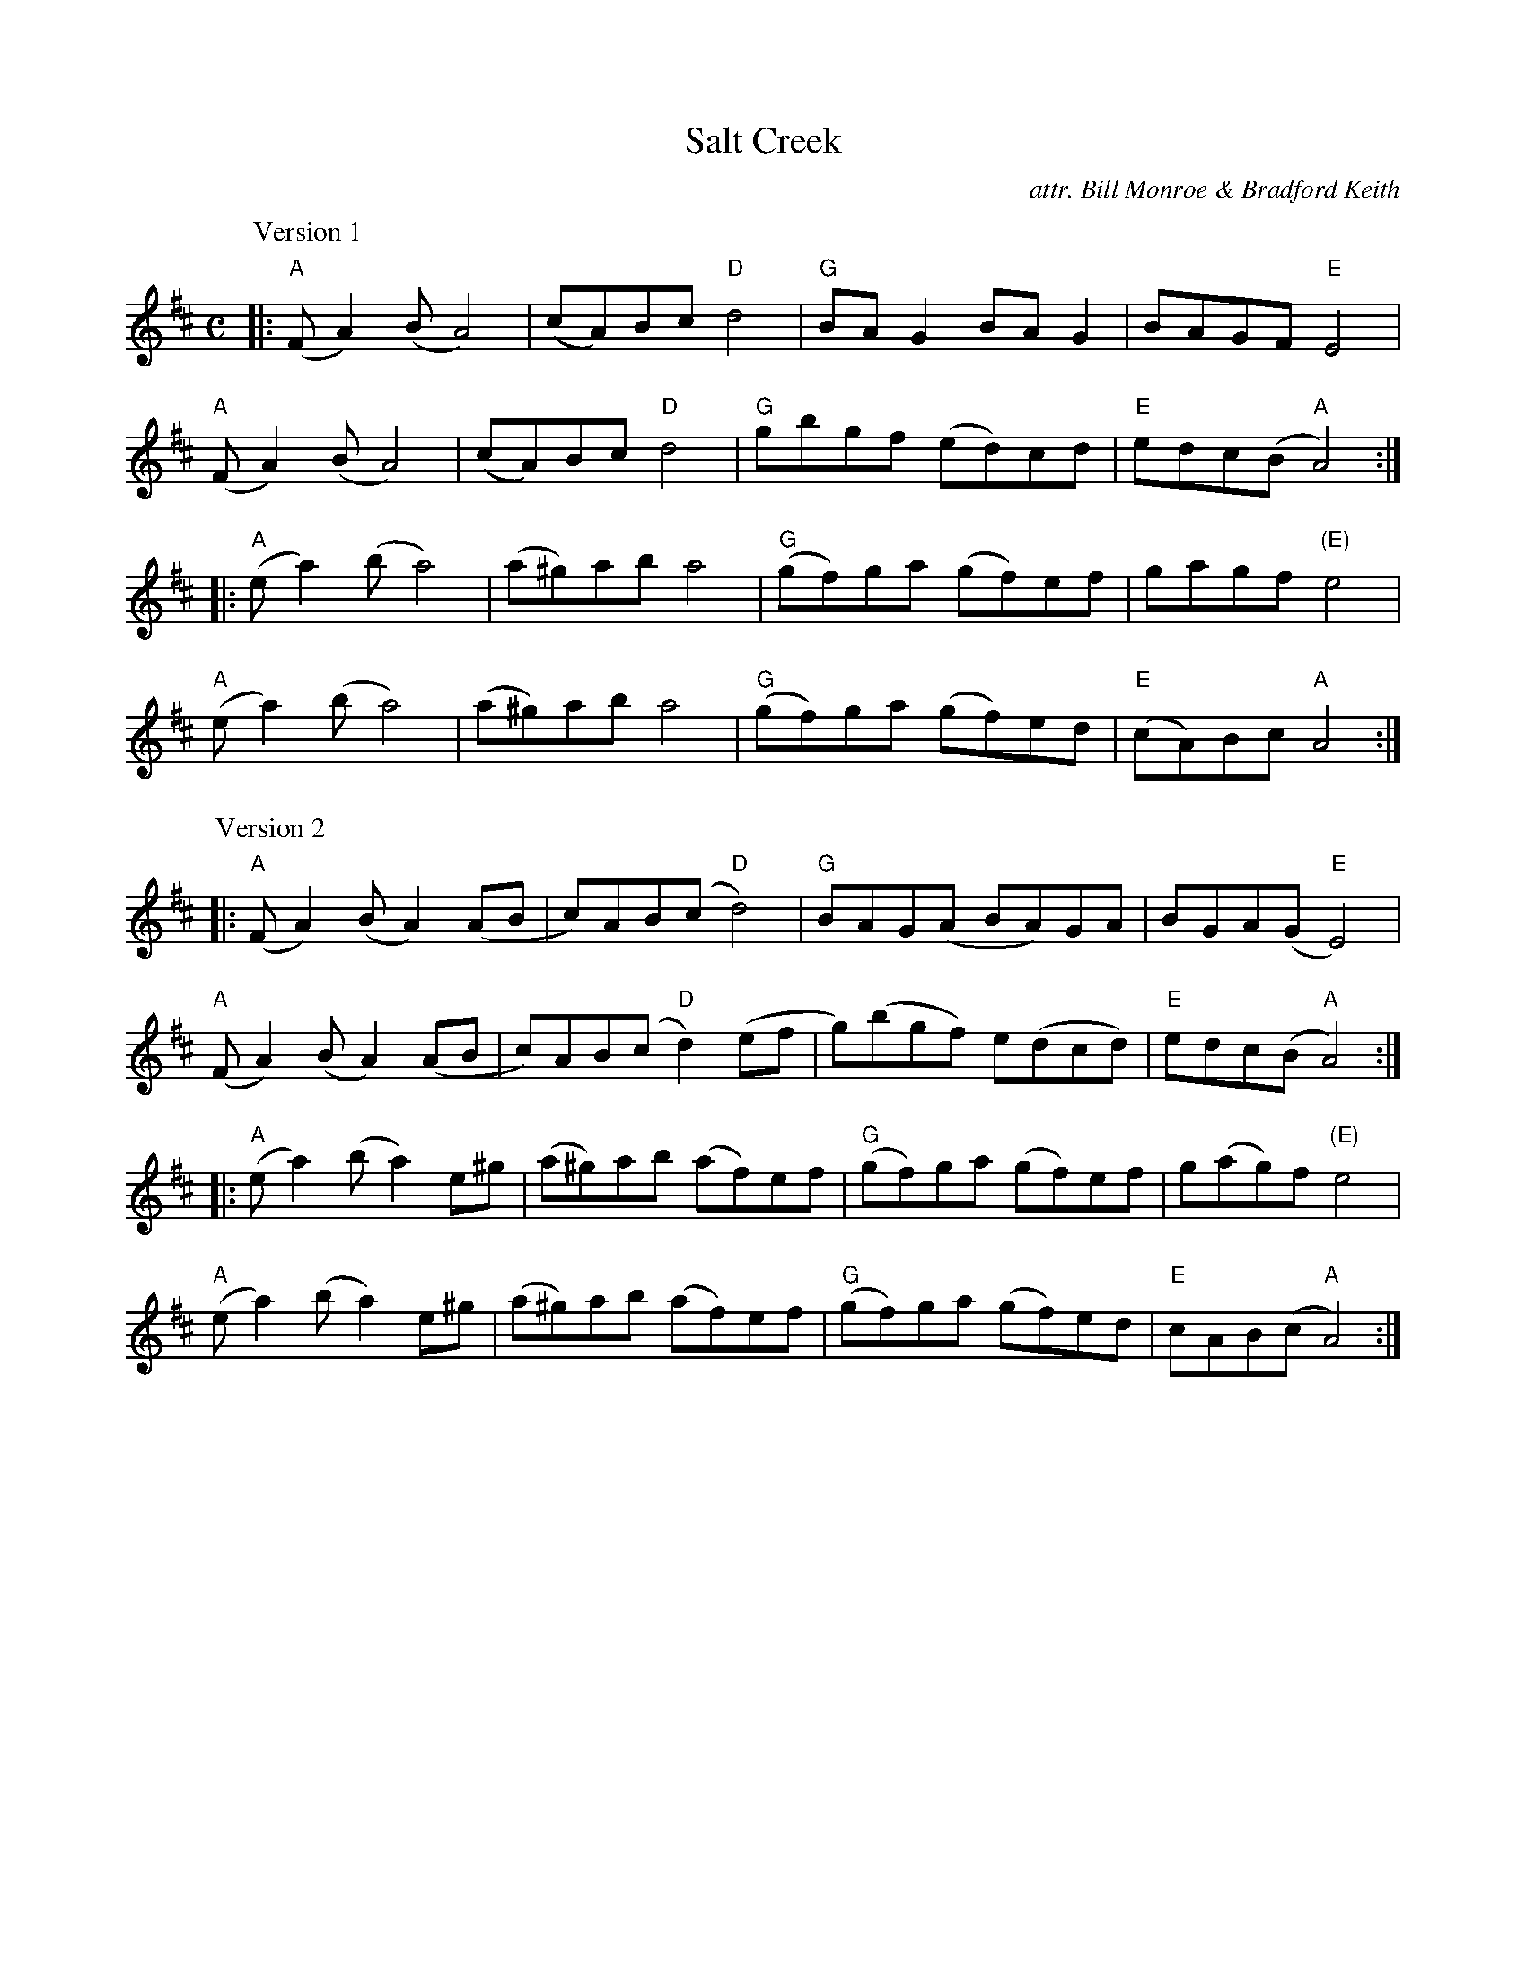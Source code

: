 X: 1
T: Salt Creek
C: attr. Bill Monroe & Bradford Keith
R: reel
S: Fiddle Hell Online 2021-5-17 handout for Ellen Carlson workshop
Z: 2021 John Chambers <jc:trillian.mit.edu>
M: C
L: 1/8
K: Amix
P: Version 1
|:\
"A"(FA2)(B A4) | (cA)Bc "D"d4 | "G"BAG2 BAG2 | BAGF "E"E4 |
"A"(FA2)(B A4) | (cA)Bc "D"d4 | "G"gbgf (ed)cd | "E"edc(B "A"A4) :|
|:\
"A"(ea2)(b a4) | (a^g)ab a4 | "G"(gf)ga (gf)ef | gagf "(E)"e4 |
"A"(ea2)(b a4) | (a^g)ab a4 | "G"(gf)ga (gf)ed | "E"(cA)Bc "A"A4 :|
P: Version 2
|:\
"A"(FA2)(B A2)(AB | c)AB(c "D"d4) | "G"BAG(A BA)GA | BGA(G "E"E4) |
"A"(FA2)(B A2)(AB | c)AB(c "D"d2)(ef | g)(bgf) e(dcd) | "E"edc(B "A"A4) :|
|:\
"A"(ea2)(b a2)e^g | (a^g)ab (af)ef | "G"(gf)ga (gf)ef | g(ag)f "(E)"e4 |
"A"(ea2)(b a2)e^g | (a^g)ab (af)ef | "G"(gf)ga (gf)ed | "E"cAB(c "A"A4) :|
